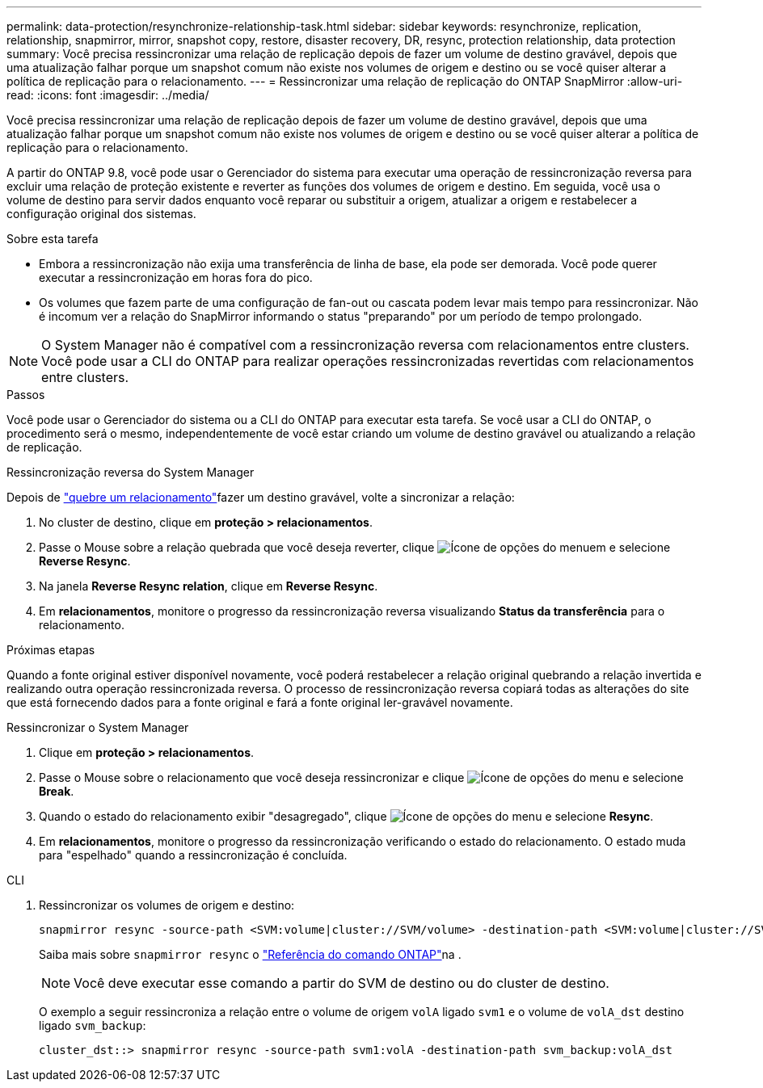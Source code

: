---
permalink: data-protection/resynchronize-relationship-task.html 
sidebar: sidebar 
keywords: resynchronize, replication, relationship, snapmirror, mirror, snapshot copy, restore, disaster recovery, DR, resync, protection relationship, data protection 
summary: Você precisa ressincronizar uma relação de replicação depois de fazer um volume de destino gravável, depois que uma atualização falhar porque um snapshot comum não existe nos volumes de origem e destino ou se você quiser alterar a política de replicação para o relacionamento. 
---
= Ressincronizar uma relação de replicação do ONTAP SnapMirror
:allow-uri-read: 
:icons: font
:imagesdir: ../media/


[role="lead"]
Você precisa ressincronizar uma relação de replicação depois de fazer um volume de destino gravável, depois que uma atualização falhar porque um snapshot comum não existe nos volumes de origem e destino ou se você quiser alterar a política de replicação para o relacionamento.

A partir do ONTAP 9.8, você pode usar o Gerenciador do sistema para executar uma operação de ressincronização reversa para excluir uma relação de proteção existente e reverter as funções dos volumes de origem e destino. Em seguida, você usa o volume de destino para servir dados enquanto você reparar ou substituir a origem, atualizar a origem e restabelecer a configuração original dos sistemas.

.Sobre esta tarefa
* Embora a ressincronização não exija uma transferência de linha de base, ela pode ser demorada. Você pode querer executar a ressincronização em horas fora do pico.
* Os volumes que fazem parte de uma configuração de fan-out ou cascata podem levar mais tempo para ressincronizar. Não é incomum ver a relação do SnapMirror informando o status "preparando" por um período de tempo prolongado.


[NOTE]
====
O System Manager não é compatível com a ressincronização reversa com relacionamentos entre clusters. Você pode usar a CLI do ONTAP para realizar operações ressincronizadas revertidas com relacionamentos entre clusters.

====
.Passos
Você pode usar o Gerenciador do sistema ou a CLI do ONTAP para executar esta tarefa. Se você usar a CLI do ONTAP, o procedimento será o mesmo, independentemente de você estar criando um volume de destino gravável ou atualizando a relação de replicação.

[role="tabbed-block"]
====
.Ressincronização reversa do System Manager
--
Depois de link:make-destination-volume-writeable-task.html["quebre um relacionamento"]fazer um destino gravável, volte a sincronizar a relação:

. No cluster de destino, clique em *proteção > relacionamentos*.
. Passe o Mouse sobre a relação quebrada que você deseja reverter, clique image:icon_kabob.gif["Ícone de opções do menu"]em e selecione *Reverse Resync*.
. Na janela *Reverse Resync relation*, clique em *Reverse Resync*.
. Em *relacionamentos*, monitore o progresso da ressincronização reversa visualizando *Status da transferência* para o relacionamento.


.Próximas etapas
Quando a fonte original estiver disponível novamente, você poderá restabelecer a relação original quebrando a relação invertida e realizando outra operação ressincronizada reversa. O processo de ressincronização reversa copiará todas as alterações do site que está fornecendo dados para a fonte original e fará a fonte original ler-gravável novamente.

--
.Ressincronizar o System Manager
--
. Clique em *proteção > relacionamentos*.
. Passe o Mouse sobre o relacionamento que você deseja ressincronizar e clique image:icon_kabob.gif["Ícone de opções do menu"] e selecione *Break*.
. Quando o estado do relacionamento exibir "desagregado", clique image:icon_kabob.gif["Ícone de opções do menu"] e selecione *Resync*.
. Em *relacionamentos*, monitore o progresso da ressincronização verificando o estado do relacionamento. O estado muda para "espelhado" quando a ressincronização é concluída.


--
.CLI
--
. Ressincronizar os volumes de origem e destino:
+
[source, cli]
----
snapmirror resync -source-path <SVM:volume|cluster://SVM/volume> -destination-path <SVM:volume|cluster://SVM/volume> -type DP|XDP -policy <policy>
----
+
Saiba mais sobre `snapmirror resync` o link:https://docs.netapp.com/us-en/ontap-cli/snapmirror-resync.html["Referência do comando ONTAP"^]na .

+

NOTE: Você deve executar esse comando a partir do SVM de destino ou do cluster de destino.

+
O exemplo a seguir ressincroniza a relação entre o volume de origem `volA` ligado `svm1` e o volume de `volA_dst` destino ligado `svm_backup`:

+
[listing]
----
cluster_dst::> snapmirror resync -source-path svm1:volA -destination-path svm_backup:volA_dst
----


--
====
